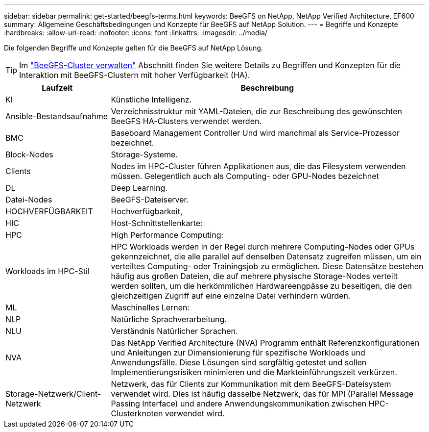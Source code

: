---
sidebar: sidebar 
permalink: get-started/beegfs-terms.html 
keywords: BeeGFS on NetApp, NetApp Verified Architecture, EF600 
summary: Allgemeine Geschäftsbedingungen und Konzepte für BeeGFS auf NetApp Solution. 
---
= Begriffe und Konzepte
:hardbreaks:
:allow-uri-read: 
:nofooter: 
:icons: font
:linkattrs: 
:imagesdir: ../media/


[role="lead"]
Die folgenden Begriffe und Konzepte gelten für die BeeGFS auf NetApp Lösung.


TIP: Im link:../administer/clusters-overview.html["BeeGFS-Cluster verwalten"] Abschnitt finden Sie weitere Details zu Begriffen und Konzepten für die Interaktion mit BeeGFS-Clustern mit hoher Verfügbarkeit (HA).

[cols="25h,~"]
|===
| Laufzeit | Beschreibung 


 a| 
KI
 a| 
Künstliche Intelligenz.



 a| 
Ansible-Bestandsaufnahme
 a| 
Verzeichnisstruktur mit YAML-Dateien, die zur Beschreibung des gewünschten BeeGFS HA-Clusters verwendet werden.



 a| 
BMC
 a| 
Baseboard Management Controller Und wird manchmal als Service-Prozessor bezeichnet.



 a| 
Block-Nodes
 a| 
Storage-Systeme.



 a| 
Clients
 a| 
Nodes im HPC-Cluster führen Applikationen aus, die das Filesystem verwenden müssen. Gelegentlich auch als Computing- oder GPU-Nodes bezeichnet



 a| 
DL
 a| 
Deep Learning.



 a| 
Datei-Nodes
 a| 
BeeGFS-Dateiserver.



 a| 
HOCHVERFÜGBARKEIT
 a| 
Hochverfügbarkeit,



 a| 
HIC
 a| 
Host-Schnittstellenkarte:



 a| 
HPC
 a| 
High Performance Computing:



 a| 
Workloads im HPC-Stil
 a| 
HPC Workloads werden in der Regel durch mehrere Computing-Nodes oder GPUs gekennzeichnet, die alle parallel auf denselben Datensatz zugreifen müssen, um ein verteiltes Computing- oder Trainingsjob zu ermöglichen. Diese Datensätze bestehen häufig aus großen Dateien, die auf mehrere physische Storage-Nodes verteilt werden sollten, um die herkömmlichen Hardwareengpässe zu beseitigen, die den gleichzeitigen Zugriff auf eine einzelne Datei verhindern würden.



 a| 
ML
 a| 
Maschinelles Lernen:



 a| 
NLP
 a| 
Natürliche Sprachverarbeitung.



 a| 
NLU
 a| 
Verständnis Natürlicher Sprachen.



 a| 
NVA
 a| 
Das NetApp Verified Architecture (NVA) Programm enthält Referenzkonfigurationen und Anleitungen zur Dimensionierung für spezifische Workloads und Anwendungsfälle. Diese Lösungen sind sorgfältig getestet und sollen Implementierungsrisiken minimieren und die Markteinführungszeit verkürzen.



 a| 
Storage-Netzwerk/Client-Netzwerk
 a| 
Netzwerk, das für Clients zur Kommunikation mit dem BeeGFS-Dateisystem verwendet wird. Dies ist häufig dasselbe Netzwerk, das für MPI (Parallel Message Passing Interface) und andere Anwendungskommunikation zwischen HPC-Clusterknoten verwendet wird.

|===